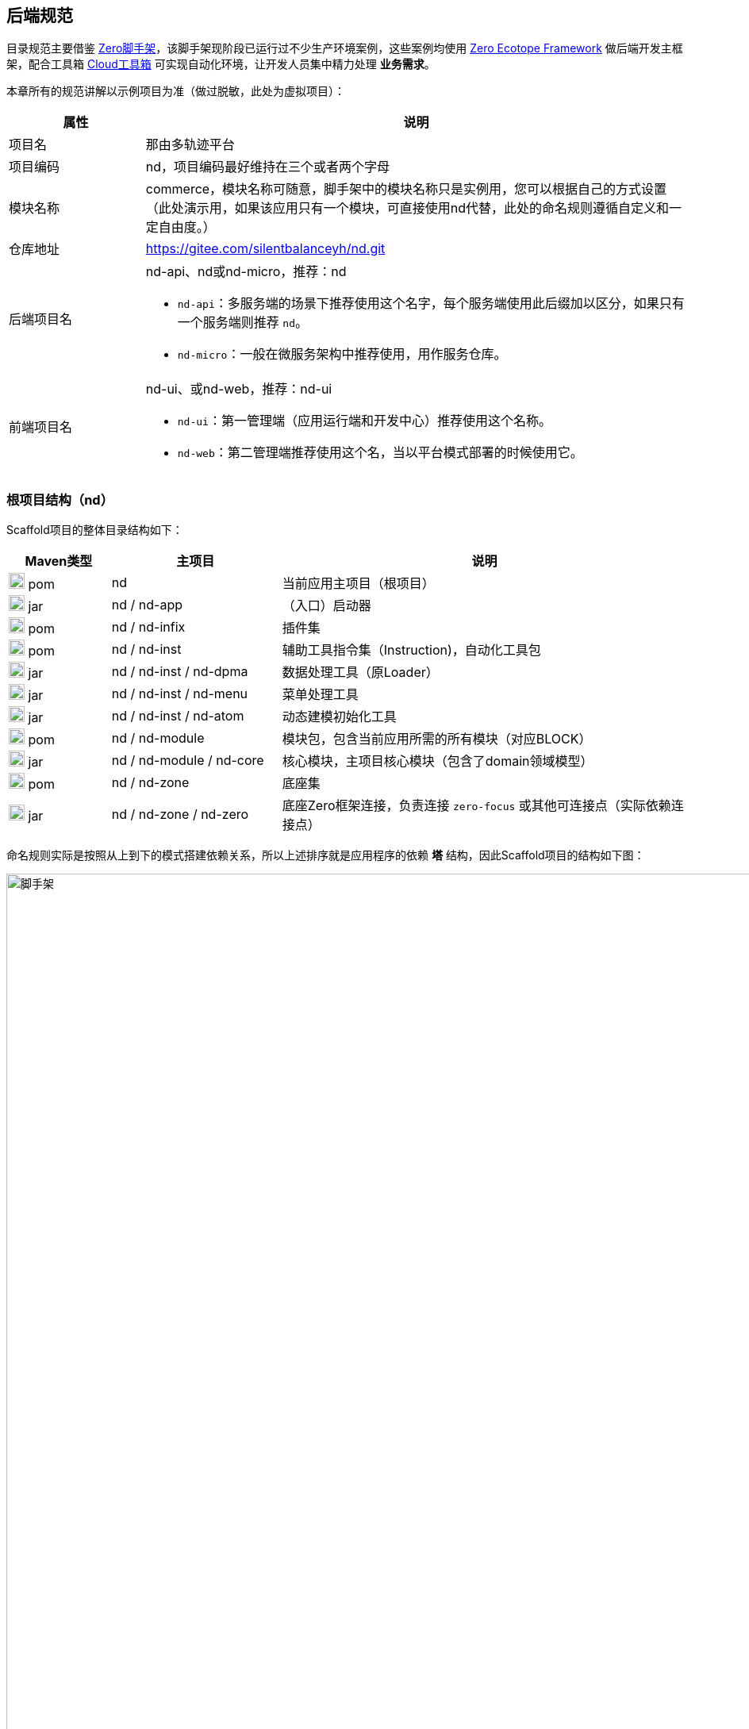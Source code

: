 ifndef::imagesdir[:imagesdir: ../images]
:data-uri:

== 后端规范

目录规范主要借鉴 link:https://gitee.com/silentbalanceyh/scaffold-zero[Zero脚手架,window="_blank"]，该脚手架现阶段已运行过不少生产环境案例，这些案例均使用 link:https://www.zerows.io[Zero Ecotope Framework,window="_blank"] 做后端开发主框架，配合工具箱 link:https://gitee.com/silentbalanceyh/vertx-zero-cloud[Cloud工具箱,window="_blank"] 可实现自动化环境，让开发人员集中精力处理 *业务需求*。

本章所有的规范讲解以示例项目为准（做过脱敏，此处为虚拟项目）：

[options="header",cols="20,80"]
|====
|属性|说明
|项目名|那由多轨迹平台
|项目编码|nd，项目编码最好维持在三个或者两个字母
|模块名称|commerce，模块名称可随意，脚手架中的模块名称只是实例用，您可以根据自己的方式设置（此处演示用，如果该应用只有一个模块，可直接使用nd代替，此处的命名规则遵循自定义和一定自由度。）
|仓库地址|https://gitee.com/silentbalanceyh/nd.git
|后端项目名 a|nd-api、nd或nd-micro，推荐：nd

- `nd-api`：多服务端的场景下推荐使用这个名字，每个服务端使用此后缀加以区分，如果只有一个服务端则推荐 `nd`。
- `nd-micro`：一般在微服务架构中推荐使用，用作服务仓库。
|前端项目名 a|nd-ui、或nd-web，推荐：nd-ui

- `nd-ui`：第一管理端（应用运行端和开发中心）推荐使用这个名称。
- `nd-web`：第二管理端推荐使用这个名，当以平台模式部署的时候使用它。
|====

=== 根项目结构（nd）

Scaffold项目的整体目录结构如下：

[options="header",cols="15,25,60"]
|====
|Maven类型|主项目|说明
|image:i-pom.svg[,20] pom|nd|当前应用主项目（根项目）
|image:i-jar.png[,20] jar|nd / nd-app|（入口）启动器
|image:i-jar.png[,20] pom|nd / nd-infix|插件集
|image:i-pom.svg[,20] pom|nd / nd-inst|辅助工具指令集（Instruction)，自动化工具包
|image:i-jar.png[,20] jar|nd / nd-inst / nd-dpma|数据处理工具（原Loader）
|image:i-jar.png[,20] jar|nd / nd-inst / nd-menu|菜单处理工具
|image:i-jar.png[,20] jar|nd / nd-inst / nd-atom|动态建模初始化工具
|image:i-pom.svg[,20] pom|nd / nd-module|模块包，包含当前应用所需的所有模块（对应BLOCK）
|image:i-jar.png[,20] jar|nd / nd-module / nd-core|核心模块，主项目核心模块（包含了domain领域模型）
|image:i-pom.svg[,20] pom|nd / nd-zone|底座集
|image:i-jar.png[,20] jar|nd / nd-zone / nd-zero|底座Zero框架连接，负责连接 `zero-focus` 或其他可连接点（实际依赖连接点）
|====

命名规则实际是按照从上到下的模式搭建依赖关系，所以上述排序就是应用程序的依赖 *塔* 结构，因此Scaffold项目的结构如下图：

image::spec-backend.png[脚手架,1280]

====
上图中的 `zero-vie / aeon-vie` 是旧版名字，新版中名字已经改过了，所以参考新版脚手架来搭建，除开 `zero-focus` 这种全框架结构之外，新版还支持 `zero-mini` 的最简框架，这个依赖中没有启用 Zero Extension 的功能，可作为 Zero 学习专用框架来做开发起点。
====

[CAUTION]
====
（*插件集没有位于图中，根据需要您可以放在任意位置运行*）。通常一个小的应用或微服务模块仅提供一个 *nd-commerce* 就够用了，但在某些复杂的管理系统中，模块本身由单机演化而来，配合集成、插件、遗留升级等各种操作，具体架构方向是往上下两头拉开，形成下层（基础层 *nd-down* ）和上层（业务层 *nd-up* ），这样的结构在目前案例中持续存在且证明是行之有效的。对整个系统的微架构而言，不推荐拆分太多层级模块，理论上 *nd-module* 中的所有模块都是平行的。上述结构只是脚手架中提供的基础结构，您也可以根据实际需要进行调整和修改，上述结构仅供参考。
====

Zero Ecotope Framework中的所有根项目都是从 *zero-import* 中导入的，参考下边的 *pom.xml*：

[source,xml]
----
    <parent>
        <artifactId>zero-import</artifactId>
        <groupId>io.zerows</groupId>
        <version>1.0-SNAPSHOT</version>
    </parent>
----

父项目的核心执行命令文件

[options="header",cols="20,80"]
|====
|文件|说明
|image:i-cmd.svg[,20] /build.bat|Windows平台编译命令
|image:i-bash.svg[,20] /build.sh|Linux/Unix平台编译命令
|image:i-bash.svg[,20] /build-inc.sh|「高级」带zero框架编译的命令，Windows可不考虑，只有zero框架修改时会用到
|====

[TIP]
====
父项目还需要做以下几个事：

1. 所有依赖库的版本管理（包含当前项目中的jar版本管理）。
2. 共享依赖项的引入，此处只引入所有模块都需要使用的三方依赖项，若只是单独项目所需则在项目内部引入。
3. License/作者/仓库版权等相关信息。
====

=== 资源目录规范

资源目录规范属于Zero Extension部分的内容，主要应用于 *启动器* 和 *模块* 两部分，后续讲解的启动器和模块部分都是基于资源目录追加的新规范而已。本章节以目录规范为主体，只枚举特殊文件的功能，核心启动器文件规范放到启动器章节补充，同时参考下边的基本阅读规则：

- <name> 表示动态建模模块名（非模型名称），如CMDB应用中：*<name> = cmdb* ，所以建模目录位于： */atom/cmdb/*  下。
- 带 @ 标识的被认为是 Loader（包括新版中的 *inst-load.jar* ）可识别的数据目录（默认只导入 *init/oob* ），只有该目录下的内容会被加载，其他目录的所有Excel、Json都不视为数据文件，直接被忽略。

[options="header",cols="2,4,4"]
|====
|类型|路径|功能
|image:i-folder.png[,20] / image:i-json.svg[,20] 目录|action/|「zero-rbac」权限管理中 *操作管理* 配置目录。
|image:i-folder.png[,20] / image:i-json.svg[,20] 目录|authority/|「zero-rbac」权限管理中 *授权管理* 配置目录。
|image:i-folder.png[,20] / image:i-json.svg[,20] 目录|atom/<name>/reference/|「zero-atom」动态建模管理模型通道引用配置目录。
|image:i-folder.png[,20] / image:i-json.svg[,20] 目录|atom/<name>/rule/|「zero-atom」动态建模标识规则配置目录。
|image:i-folder.png[,20] / image:i-msexcel.png[,20] 目录|atom/<name>/meta/|「zero-atom」动态建模数据源Excel文件配置目录。
|image:i-folder.png[,20] / image:i-json.svg[,20] 目录|cab/cn/|「zero-ambient」此处cn是平台运行语言（后端 `LANGUAGE` 字段，前端 `Z_LANGUAGE` 环境变量），cab目录和 link:https://www.vertxui.cn[Zero UI] 中的资源目录cab实现无缝映射（前后端统一路径）——通常该处加载路径配置在 X_MODULE 表结构中，开发中心搭建之后，此处的结构会出现组合以连接开发配置中心提取当前模块的基本配置信息。
|image:i-folder.png[,20] / image:i-json.svg[,20] 目录|cab/directory/|「zero-ambient / zero-is」文档管理模块专用目录，结构树数据源配置。
|image:i-folder.png[,20] / image:i-yaml.svg[,20] 目录|codex/|「标准框架」后端验证器（Bean Validation）专用配置目录，增强型数据模型验证专用。
|image:i-folder.png[,20] / image:i-bash.svg[,20] 目录|environment/|Zero Shell Framework默认存储交互式命令行（轻 DevOps 功能入口，生产部署时常用）。
|image:i-folder.png[,20] / image:i-json.svg[,20] 目录|dict/<type>/|字典类型元数据部分的 metadata 配置，type对应字典中的 `TYPE` 字段的值。
|image:i-folder.png[,20] / image:i-key.png[,20] 文件|keys/|「zero-rbac」证书专用目录。
|image:i-key.png[,20] 文件|keys/keystore.jceks|「zero-rbac」安全模块专用的证书文件。
|image:i-key.png[,20] 文件|keys/ipc/rpc-server-keystore.jks|「zero-rbac」RPC安全模块专用的证书文件。
|image:i-folder.png[,20] / image:i-json.svg[,20] 目录|hybrid/|「模型」静态模型。
|image:i-folder.png[,20] / image:i-json.svg[,20] 目录|hybrid/workflow/|「模型」工作流模型。
|image:i-json.svg[,20] 文件 |init/map/menu.yml|路由规划专用配置文件，可直接配置和调整菜单结构。
|image:i-folder.png[,20] / image:i-msexcel.png[,20] 目录|init/integration/|「zero-jet」（调试）集成通道模拟器，模拟集成端可执行单元测试。
|image:i-folder.png[,20] / image:i-msexcel.png[,20] 目录|init/job/|「zero-jet」（调试）任务配置器，通常用于任务专用配置。
|image:i-folder.png[,20] / image:i-msexcel.png[,20] 目录|init/oob/cab/|*@* / S_ACTION资源/操作配置数据目录。
|image:i-folder.png[,20] / image:i-msexcel.png[,20] 目录|init/oob/data/|*@* / OOB业务数据目录。
|image:i-folder.png[,20] / image:i-node.svg[,20] 目录|init/oob/menu/|*@* / **新**：菜单规划路由数据目录。
|image:i-folder.png[,20] / image:i-node.svg[,20] 目录|init/oob/modulat/|*@* / **新**：模块化数据目录（和菜单规划配合）。
|image:i-folder.png[,20] / image:i-json.svg[,20] 目录|init/oob/module/crud/|*@* / 模块化内部CRUD模板化配置文件，调用 *zero-crud*。
|image:i-folder.png[,20] / image:i-json.svg[,20] 目录|init/oob/module/ui/|*@* / 单个模块界面列定义（静态模式）存储路径，动态模式调用 *zero-ui*。
|image:i-folder.png[,20] / image:i-msexcel.png[,20] 目录|init/oob/role/|*@* / 分角色权限配置数据（可使用 *aj perm* 生成各个角色权限数据。
|image:i-folder.png[,20] / image:i-msexcel.png[,20] 目录|init/oob/role/LANG.YU/|*@* / 自定义角色权限数据目录。
|image:i-bash.svg[,20] 文件|init/oob/role/run-perm.sh|*@* / 角色权限执行脚本。
|image:i-msexcel.png[,20] 文件|init/oob/environment.ambient.xlsx|*@* 全局配置文件，对应 X_APP。
|image:i-msexcel.png[,20] 文件|init/oob/environment.menus.xlsx|*@Deprecated* 全局扩展菜单文件。
|image:i-folder.png[,20] / image:i-json.svg[,20] 目录|init/permission/ui.menu/|菜单权限配置文件（执行代码由系统生成）。
|image:i-json.svg[,20] 文件|init/permission/ui.menu/ZERO_MENU_DISPLAY.json|人工可读菜单数据源，生成不同角色菜单专用。
|image:i-json.svg[,20] 文件|init/permission/ui.menu/ZERO_MENU_SYSTEM.json|系统加载菜单数据源，生成不同角色菜单专用。
|image:i-yaml.svg[,20] 文件|init/database.yml|（表生成主入口）Liquibase专用生成数据表配置文件。
|image:i-json.svg[,20] 文件|init/environment.json|租户环境全局配置文件（AppId, Sigma, AppKey）。
|image:i-liquibase.svg[,20] 文件|init/liquibase.properties|Liquibase数据库配置文件。
|image:i-folder.png[,20] / image:i-java.png[,20] 目录|META-INF/services/|ServiceLoader专用配置文件夹，Java规范。
|image:i-folder.png[,20] / image:i-java.png[,20] 目录|META-INF/services/aeon/|云原生专用Aeon框架所需的SPI扩展规范，引入Aeon系统之后优先考虑的SPI，可实现SPI级的通道切换功能。
|image:i-folder.png[,20] / image:i-java.svg[,20] 目录|modulat/|模块化专用配置目录。
|image:i-folder.png[,20] / image:i-plugin.svg[,20] 目录|plugin/|插件专用目录。
|image:i-folder.png[,20] / image:i-pojo.png[,20] 目录|pojo/|模型专用映射配置文件。
|image:i-folder.png[,20] / image:i-runtime.svg[,20] 目录|runtime/|运行时专用目录。
|image:i-folder.png[,20] / image:i-workflow.png[,20] 目录|workflow/|工作流定义专用目录。
|image:i-workflow-design.png[,20] 文件|workflow/<name>/workflow.pbmn|BPMN工作流定义文件。
|image:i-json.svg[,20] 文件|workflow/<name>/*.json|工作流节点表单定义文件。
|image:i-form.svg[,20] 文件|workflow/<name>/*.form|工作流节点表单文件，BPMN表单元数据定义文件。
|image:i-json.svg[,20] 文件|workflow/<name>/workflow.history.json|工作流历史记录专用定义文件。
|====

=== 模块结构（nd-commerce）[[__SPEC_BACK_MODULAT]]

[TIP]
====
若您安装了 link:https://www.vertxai.cn/[vertx-ai] 自动化工具，可直接使用下边命令执行模块数据标准化生成所需的 initialize.json 文件（实践证明这个文件手写特别费时），您可以在任意时间段修改Excel配置数据内容包括文件删减，最终该命令会根据数据包中的内容执行配置文件标准化。模块名称：*commerce*，该名称会影响配置文件路径，整个环境中不允许重名模块出现。

[source,bash]
----
# init-modulat.sh 脚本的内容
aj mod -p src/main/resources/plugin/hotel/oob
----
====

模块的基本结构如下（带 image:task-risk.png[,16] 为开发命令时有修改内容的部分）：

[options="header",cols="2,4,4"]
|====
|类型|路径|说明
|image:i-folder.png[,20] 目录|script/|数据库初始化专用目录（遗留，就不参考最新标准执行）。
|image:i-xml.png[,20] 文件|script/code/config/zero-jooq.xml|image:task-risk.png[,16] Jooq数据库生成代码的基础配置文件。
|image:i-bash.svg[,20] 文件|script/code/zero.jooq.sh|Jooq数据库生成代码执行脚本，参考Zero教程下载依赖 jar 文件到该目录。
|image:i-bash.svg[,20] 文件|script/database/database-reinit.sh|执行数据库建库脚本，被根目录 init-db.sh 调用。
|image:i-sql.png[,20]文件|script/database/database-reinit.sql|执行数据库建库SQL脚本，被 database-reinit.sh 调用。
|image:i-folder.png[,20] / image:i-java.svg[,20] 目录|src/main/java/|（Maven）Java代码文件。
|image:i-folder.png[,20] / image:i-config.png[,20] 目录|src/main/resources/|（Maven）Java类路径、资源文件。
|image:i-bash.svg[,20] 文件|init.db.sh|初始化数据库专用入口脚本。
|image:i-bash.svg[,20] 文件|init-module.sh|模块化数据文件部署专用配置脚本。
|====

[IMPORTANT]
====
1. */script/code/* 目录中存放的JAR可从此处下载

+
--
- 地址：link:https://pan.baidu.com/s/1Ism2yoxfL7EnMyqsaPqRvg[Zero Framework] 
- 提取码: m99k，根据您的不同版本自己选择（推荐最新版，JDK 17+）
--

2. */script/database/* 目录中的脚本一般不用处理，最终会生成数据库：DB_ETERNAL，然后可执行代码生成并对接到数据库配置中，之后这个库就可直接移除。
3. */init-module.sh* 只有在更改模块配置的时候用。
====

==== 代码结构

模块代码基础包结构如：

[TIP]
====
- （上层）此处 cn.vertxup.xx 是Zero扫描入口（RESTful），一般不改动，Zero中会做全类扫描，不依赖像Spring一样的注解扫描配置（ `@ComponentScan` ）。
- （下层）此处 com.<domain> 是Java规范中常用的按公司开发的模块包（核心业务逻辑）。
====

[options="header",cols="3,7"]
|====
|包名|说明
|cn.vertxup.nd|接口层根包
|cn.vertxup.nd.cv|常量池：@Address地址常量包，Pojo映射规范基础映射包。
|cn.vertxup.nd.ke.booter|模块化配置器入口。
|cn.vertxup.nd.micro|RESTful入口，@Endpoint/@Queue专用定义包，类似Spring中的@Controller。
|cn.<domain>|模块核心组件包（业务逻辑）
|cn.<domain>.atom|模型库：自定义建模（EMF或静态）包。
|cn.<domain>.domain|实体库：*Jooq自动生成*，表模型。
|cn.<domain>.error|容错定义：基于Zero容错框架的自定义异常信息。
|cn.<domain>.refine|工具库：一般开放一个 *双字母* 类，做统一出口（类似Ux/Ut/Fn）。
|cn.<domain>.service|业务层：类似Spring中的@Service。
|cn.<domain>.uca|自定义组件：基于组件开发的核心组件包。
|io.horizon.spi|新版引入 zero-ams 后 ServiceLoader 的专用扩展，旧版为 `cn.<domain>.optic`，已弃用。
|====

==== 资源结构

模块资源基础目录结构如（前文提到过的此处直接写略）：

[options="header",cols="2,4,4"]
|====
|类型|路径|功能
|image:i-folder.png[,20] / image:i-json.svg[,20] 目录|action/|（略）
|image:i-folder.png[,20] / image:i-json.svg[,20] 目录|authority/|（略）
|image:i-folder.png[,20] / image:i-json.svg[,20] 目录|cab/cn/|（略）
|image:i-folder.png[,20] / image:i-json.svg[,20] 目录|cab/directory/|（略）
|image:i-folder.png[,20] / image:i-java.png[,20] 目录|META-INF/services/|（略）
|image:i-folder.png[,20] / image:i-java.svg[,20] 目录|modulat/|（略）
|image:i-folder.png[,20] / image:i-plugin.svg[,20] 目录|plugin/|（略）
|image:i-folder.png[,20] / image:i-java.svg[,20] 目录|plugin/commerce/oob/|模块核心配置数据目录，此处模块名称为：commerce，所以目录名也为 commerce。
|image:i-folder.png[,20] / image:i-msexcel.png[,20] 目录|plugin/commerce/oob/cab/|*@* / （略）只包含管理员角色权限数据。
|image:i-folder.png[,20] / image:i-msexcel.png[,20] 目录|plugin/commerce/oob/data/|*@* / （略）
|image:i-folder.png[,20] / image:i-node.svg[,20] 目录|plugin/commerce/oob/menu/|*@* / （略）
|image:i-folder.png[,20] / image:i-node.svg[,20] 目录|plugin/commerce/oob/modulat/|*@* / （略）
|image:i-folder.png[,20] / image:i-json.svg[,20] 目录|plugin/commerce/oob/module/crud/|*@* / （略）
|image:i-folder.png[,20] / image:i-json.svg[,20] 目录|plugin/commerce/oob/module/ui/|*@* / （略）
|image:i-folder.png[,20] / image:i-msexcel.png[,20] 目录|plugin/commerce/oob/role/|*@* / （略）只包含管理员角色权限数据。
|image:i-node.svg[,20] 文件|plugin/commerce/oob/initialize.json|初始化配置，使用 *aj mod* 可自动生成。
|image:i-yaml.svg[,20] 文件|plugin/commerce/oob/initialize.yml|Jooq Dao配置，连接模块中需要导入数据的模型配置。
|image:i-json.svg[,20] 文件|plugin/commerce/oob/module.json|开启 /module/ 中功能的配置（CRUD模块化、UI列定义）。
|image:i-folder.png[,20] / image:i-sql.png[,20] 目录|plugin/commerce/sql/|「更新」该模块包含的表SQL定义（liquibase会加载所有SQL文件）。
|image:i-liquibase.svg[,20] 文件|plugin/commerce/db.properties|「更新：开发过程专用」Liquibase数据库配置文件。
|image:i-yaml.svg[,20] 文件|plugin/commerce/db.yml|「更新」（模块表生成入口）Liquibase专用生成数据表配置文件。
|image:i-folder.png[,20] / image:i-pojo.png[,20] 目录|pojo/|（略）
|image:i-folder.png[,20] / image:i-workflow.png[,20] 目录|workflow/|（略）
|====

模块内资源结构基本和原始资源结构保持一致，除开 *plugin* 内部有近似的部分，最终会导致所有模块运行在同一个环境中时，所有模块可以协同，不会出现系统匿名读取交叉配置的情况发生，这也是Zero Extension的核心设计思路。模块和模块之间由于目录不同所以相当于在主目录上挂载不同模块信息而已，如：

[source, bash]
----
# 运行时插件配置
/plugin/commerce/           # commerce模块配置
/plugin/ambient/            # ambient模块配置

# 系统初始化配置
# commerce模块
/commerce/sql/              # commerce定义文件
/commerce/db.properties     # commerce独立配置文件
/commerce/db.yml            # commerce连接文件（真正生产环境使用的是此文件）
# ambient模块
/ambient/sql/
/ambient/db.properties
/ambient/db.yml
----

您也可以在此基础上扩展自定义的模块配置，如Zero Extension中每个模块根目录中都包含了 *configuration.json* 文件为扩展规范，但由于出现了 zero-battery 中的 *BAG/BLOCK* 架构，后期是否需要此配置文件还有待商榷。

==== 脱敏处理

[WARNING]
====
为了保证开发人员在使用脚手架防止误提交 **账号、密码** 等敏感信息，新版已经将所有脚本的执行（包括 `Maven` 的执行）全部都做过脱敏处理，且已经将所有配置文件中牵涉到敏感信息的部分全部转移到了个人私有的环境变量中处理。不仅如此，最新版本中的 `sql` 文件的位置有一定变化，原始的 `sql` 存在于 `plugin` 根目录，而新版的 `sql` 应该位于模块之下处理成完全的模块化（一个模块中所有内容都存在于模块内部单独的目录中）。
====

本地依赖的环境变量如下（此环境变量应该位于个人开发机的操作系统环境变量中）：

[options="header",cols="2,7"]
|====
|环境变量|含义
|`Z_DBR_PWD`|（ `HED` 模块加密）此处环境变量存储的是加密过的密码，此密码主要用于 `Liquibase` 执行 Maven 的表初始化。
|`Z_DBR_USERNAME`|执行 `Liquibase` 代码生成专用的数据库账号，可以是 `root` 也可以是 `zero`。
|`Z_DBR_PASS`|执行 `Liquibase` 代码生成专用的数据库密码，此处直接使用明文，不执行任何加密处理。
|`Z_AI_SYNC`|Zero UI前端执行命令 `ai sync -m true` 对前端和本地的 `scaffold-ui` 框架代码同步的专用路径设置，执行这个命令时您必须将环境变量设置到 scaffold-ui 在你机器上的本地路径中。
|====

如此处理之后，整个模块的初始化不依赖任何提交代码中的账号和密码，若本地未配置对应的环境变量，您的 **初始化表** 和 **代码生成** 有可能会报错。

==== 自动化脚本

本章讲解脚手架模块中常见的两个脚本（ `Linux` 常用 ），这两个脚本负责模块本身的初始化流程：

[options="header",cols="3,7"]
|====
|脚本|职责
|`mod-db.sh`|表初始化脚本。
|`script/code/zero-jooq.sh`|代码生成脚本。
|`mod-oob.sh`|路由规划、模块化初始化脚本。
|====

===== `mod-db.sh`

此脚本内容如下：

[source,bash]
----
#!/usr/bin/env bash
mysql -u zero -P 3306 -h ox.engine.cn < script/database/database-reinit.sql
mvn install -DskipTests=true -Dmaven.javadoc.skip=true
mvn liquibase:update
echo "数据库初始化完成！"
----

脚本注意的点如下：

1. 使用的账号 `zero` 在白皮书规范中已配置了 **免密码** 模式，所以此处执行脚本时并未添加密码参数，确认您 `mysql` 免密码可使用（参考网上教程）。
2. 此处脚本中的 `hostname / port` 使用的是 `ox.engine.cn / 3306`。
3. 执行库删除创建的脚本是走的 `script/database/database-reinit.sql`。

===== `zero-jooq.sh`

此脚本内容如下：

[source,bath]
----
#!/usr/bin/env bash
if [ -r "~/.zshrc" ]; then
  source ~/.zshrc
fi
java -Djooq.codegen.jdbc.username=$Z_DBR_USERNAME -Djooq.codegen.jdbc.password=$Z_DBR_PASS \
  -classpath ... \
  org.jooq.codegen.GenerationTool ./config/zero-jooq.xml
----

脚本注意的点如下：

1. 此处消费了环境变量 `Z_DBR_USERNAME` 和 `Z_DBR_PASS` 来访问数据库并生成对应代码。
2. 配置文件位置为 `script/config/zero-jooq.xml`，每个模块的配置文件有所区别，此处需要您自己编辑。
3. 注意 `-classpath` 中的分隔符，`Unix` 系的操作系统分割符是冒号 `:`，`Windows` 操作系统分隔符是分号 `;`（Java的基础知识）。

===== `mod-oob.sh`

此脚本主要用于 **菜单、路由** 初始化，它依赖两个环境变量：

[options="header",cols="3,7"]
|====
|变量名|含义
|`MOD_FROM`|数据文件源地址。
|`MOD_TO`|数据文件在 **模块** 中配置的目标地址。
|====

此脚本内容如：

[source,bath]
----
#!/usr/bin/env bash
source mod-env.sh   # 环境变量独立文件生效

echo "=============== Start"
echo "ox-norm模块化执行"
# shellcheck disable=SC2115
mkdir -p $MOD_TO/oob/modulat/
mkdir -p $MOD_TO/oob/menu/
rm -rf $MOD_TO/oob/modulat/*
rm -rf $MOD_TO/oob/menu/*
cp -rf $MOD_FROM/menu/* $MOD_TO/oob/menu/
cp -rf $MOD_FROM/modulat/* $MOD_TO/oob/modulat/
echo "ox-norm模块/菜单配置 拷贝完成"
aj mod -p $MOD_TO/oob
echo "ox-norm执行完成"
echo "============== Finished!"
----

====
此脚本执行完后，您模块内的 `initialize.json` 会被重写，并关联到模块化配置目录，使用 `aj mod` 的好处是勿需手工处理配置文件，系统会自动计算您所需要的 **路由、模块** 配置文件。

`initialize.json` 配置文件是 Zero **模块化** 的基础，它负责配置文件的连接，简单说是追加的一层：**人工控制**，您可能在配置目录中设置了当前模块所需的所有配置信息，但若要容器识别必须经过此文件做链接。那么为什么不直接使用自动化的方式呢？主要原因如下：

- 配置过程中部分配置是具有版本和不成型信息的，这些信息在正式发布之前可能会帮助开发人员调试、诊断。
- Zero Ai中已经提供了自动化脚本，可对配置目录执行自动连接处理，所以正式发布之前可以执行脚本做部署。
- OSGI容器打开之后，配置目录会走另外的通道进行加载，结合开发中心的各种功能实现配置的动态模型。
- 如果您作为测试人员要执行模块测试，可以有选择性地在 `src/test/resources` 目录中对这个文件进行覆盖，而让测试配置和代码对接，不影响正式配置的变更。

所以开发人员必须彻底理解 `initialize.json` 在模块化开发过程中存在的意义并知道脚本做了什么，如何手工更改这个配置文件让新配置生效。
====

=== 自动化部署（开发）

==== 基本流程

新版启动器支持 ansible 方式一键部署，整个流程如下：

1. 全项目编译，运行根项目中的 *build.sh/build.bat* 脚本。
2. 基础设施准备：此准备过程参考环境搭建章节，主要是为项目初始化 *数据库、云环境、第三方集成等*，推荐使用 Terraform 模式。
3. 配置数据准备：这是新版最大改动，直接运行启动器下的 *run-ansible.sh/run-ansible.bat* 脚本执行一键配置。
4. Inst开发专用：根目录中 *run-dev.sh* 脚本主要用于帮助开发人员调试自动化部署工具，开发 *指令集* 专用。

==== 目录结构

先看启动器项目的目录结构：

[options="header",cols="2,4,4"]
|====
|类型|路径|功能
|image:i-folder.png[,20] 目录|app@develop/|开发调试专用目录。
|image:i-folder.png[,20] 目录|app@develop/database/|开发调试过程中的数据库备份、还原脚本目录。
|image:i-folder.png[,20] 目录|app@history/|历史配置、测试配置、验证配置目录，无实际使用价值，可理解成回收站。
|image:i-folder.png[,20] 目录|app@jar/|从指令集中单独编译出来的可执行小工具，小工具通常在开发或生产中使用。
|image:i-folder.png[,20] 目录|app@runtime/|自动化运行时：包括自动化配置（开发环境）、自动化部署（生产环境）。
|image:i-folder.png[,20] 目录|app@runtime/@atom/|动态建模专用工作目录。
|image:i-folder.png[,20] / image:i-msexcel.png[,20] 目录|app@runtime/@atom/meta|模型专用定义文件，文件名： <identifier>.xlsx 格式。
|image:i-folder.png[,20] / image:i-json.svg[,20] 目录|app@runtime/@atom/model|（系统自动生成）对应 M_MODEL 表的模型元数据。
|image:i-folder.png[,20] / image:i-json.svg[,20] 目录|app@runtime/@atom/schema|（系统自动生成）对应 M_ENTITY 表的实体元数据（ *表模型* )。
|image:i-folder.png[,20] 目录|app@runtime/@source/|自动化运行组件共享数据目录。
|image:i-folder.png[,20] / image:i-key.png[,20] 目录|keys/|证书目录。
|image:i-folder.png[,20] / image:i-key.png[,20] 目录|keys/ipc/|微服务通信证书目录。
|image:i-folder.png[,20] / image:i-java.svg[,20] 目录|src/main/java/|（Maven）Java代码文件。
|image:i-folder.png[,20] / image:i-config.png[,20] 目录|src/main/resources/|（Maven）Java类路径、资源文件。
|image:i-folder.png[,20] / image:i-junit.png[,20] 目录|src/test/java/|（Maven）Java测试代码文件。
|image:i-folder.png[,20] / image:i-config-t.png[,20] 目录|src/test/resources/|（Maven）Java测试类路径、资源文件。
|image:i-env.svg[,20] 文件|env.development.tpl|「模板」开发专用模板文件。
|image:i-git.svg[,20] 文件|.gitignore|Git Ignore配置文件。
|image:i-pom.svg[,20] 文件|pom.xml|Maven配置文件。
|image:i-bash.svg[,20] 文件|run.ansible.sh|（一键配置入口）Ansible执行脚本。
|image:i-config.svg[,20] 文件|run.env.sh.tpl|「模板」一键部署专用模板文件。
|====

[IMPORTANT]
====
新版启动器中引入了 *脱敏* 机制，需要执行下边脚本将两个模板文件拷贝成正式文件（移除 .tpl 后缀）。

[source,bash]
----
cp .env.development.tpl .env.development        # 运行时使用
cp run-env.sh.tpl run-env.sh                    # 一键配置使用
----

*run-env.sh、.env.development* 两个文件中包含了数据库账号密码等敏感信息、个人开发配置信息，二者已记录到 .gitignore 中不提交，所以每个人在使用时直接从模板文件拷贝并填上自己环境中的信息即可（一般初始化工程目录时提供，之后就不再变更，即使个人变更也不会影响其他人），这两个环境文件在生产环境中可直接忽略，主要用于 **个人开发** 和 **团队协作开发**。
====

==== Build脚本流程图

image:zenv-build.png[0,1024]

[TIP]
====
Build脚本编译项目时不依赖环境变量，直接编译好 `*.jar` 文件之后拷贝到对应目录即可，`run-ansible.sh` 脚本后续会使用目录 `/app@jar` 之下的执行文件。
====

==== 自动化流程图[[__SPEC_BACK_FLOW_DEPLOY]]

在执行 `run-ansible.sh` 脚本之前，数据库已设置了账号 `zero` 的信息，所以 `run-ansible.sh` 脚本会使用 `zero` 账号为当前应用设定账号信息。

image:zenv-init.png[0,1024]

特殊说明：

1. 动态建模功能会从开发目录 `src/main/resources` 中拷贝模型定义文件到指定目录中。
2. 使用 `DB_ATOM` 环境变量可启用动态建模流程，`DB_ATOM` 的值就是动态建模仓库的值，如例子中 `DB_ATOM=cmdb`。
3. 使用 `DB_TYPE` 可指定支持的数据库类型，现阶段支持 `MySQL / TiDB`，MySQL负责单机运行、集群运行；TiDB负责云原生运行。
4. 新版动态建模会引入 MBSE 理论，之后所有的对接**建模**的部分都是以此规范作为核心基础。


=== 启动器（nd-app）

==== 代码结构

启动器中的基本结构是一致的，文件名都可以维持一致。

[options="header",cols="3,2,5"]
|====
|类全名|数据目录|说明
|image:i-bug.png[,20] cn.vertxup.routine.AtomInit|x|建模初始化：JSON -> Database 全流程，包括建模过程中的插件
|image:i-bug.png[,20] cn.vertxup.routine.AtomLoad|x|zero-atom 中的表模型数据的导入流程
|image:i-bug.png[,20] cn.vertxup.routine.AtomPre|x|建模准备：将 Excel 文件中的模型数据直接转换成 JSON 配置，属于初始化的前置步骤
|image:i-bug.png[,20] cn.vertxup.routine.AtomUi|identifier绑定数据|模型界面配置导入，可针对单个模型进行 `UI_X` 表的数据导入
|image:i-bug.png[,20] cn.vertxup.routine.LoadActivity|activity-rule*.xlsx匹配文件|工作流专用的日志记录规则文件加载
|image:i-bug.png[,20] cn.vertxup.routine.LoadCab|init/oob/cab/ |（略）
|image:i-bug.png[,20] cn.vertxup.routine.LoadData|init/oob/data/ |（略）
|image:i-bug.png[,20] cn.vertxup.routine.LoadEnvironment|init/oob/environment/ |（略）
|image:i-bug.png[,20] cn.vertxup.routine.MenuBy|x|单角色权限单独导入
|image:i-bug.png[,20] cn.vertxup.routine.MenuOut|x|菜单数据输出（按角色分配输出，操作前文提到的角色数据）
|image:i-bug.png[,20] cn.vertxup.routine.MenuView|x|（开发专用）控制台查看菜单基础数据
|image:i-runtime.svg[,20] cn.vertxup.ZoAgent||（开发专用）容器启动器
|image:i-bug.png[,20] cn.vertxup.ZoDebugger||（开发专用）通用调试器
|image:i-run.png[,20] cn.vertxup.ZoEntry||生产环境主入口
|image:i-config.svg[,20] cn.vertxup.ZoLoader||（开发专用）数据导入器，如果 Ansible 过程出问题，可直接使用此调试器
|====

==== 资源结构

启动器资源结构基本遵循前文提到的资源结构部分，但略微有些不同，此处主要针对资源目录中的特殊结构做一定说明（*文件集*）

[options="header",cols="2,4,4"]
|====
|类型|路径|功能
|image:i-folder.png[,20] 目录|aeon|Zero Aeon云平台专用配置目录。
|image:i-yaml.svg[,20] 文件|aeon/zapp.yml|Zero Aeon云平台连接模块主接口。
|image:i-folder.png[,20] / image:i-json.svg[,20] 目录|init/|（略）
|image:i-folder.png[,20] / image:i-plugin.svg[,20] 目录|plugin/|（略）
|image:i-folder.png[,20] / image:i-pojo.png[,20] 目录|pojo/|（略）
|image:i-folder.png[,20] / image:i-runtime.svg[,20] 目录|runtime/|（略）
|image:i-logback.png[,20] 文件|logback.xml|运行日志配置（Logback）
|image:i-config.svg[,20] 文件|vertx.yml|「内联」Zero容器主配置
|image:i-bug.png[,20] 文件|vertx-error.yml|「内联」Zero容错配置（系统级）
|image:i-bug.png[,20] 文件|vertx-readable.yml|「内联」Zero容错配置（用户级）
|image:i-plugin.svg[,20] 文件|vertx-inject.yml|「内联」Zero核心插件配置
|image:i-server.svg[,20] 文件|vertx-server.yml|「内联」Zero服务器配置（容器级）
|image:i-config.png[,20] 文件|vertx-deployment.yml|扩展配置：Agent、Worker路由配置、开发调试配置、跨域配置
|image:i-config.png[,20] 文件|vertx-detect.yml|扩展配置：Jooq、Camunda、缓存、Trash删除备份、Redis、ES、Neo4j、组件监控
|image:i-config.png[,20] 文件|vertx-dock.yml|扩展配置：模块化部分/模块导入、初始化、加载、扩展组件
|image:i-config.png[,20] image:i-key.png[,20] 文件|vertx-secure.yml|扩展配置：安全模块扩展
|image:i-config.png[,20] image:i-msexcel.png[,20] 文件|vertx-excel.yml|扩展配置：Excel导入导出扩展
|image:i-config.png[,20] image:i-bash.svg[,20] 文件|vertx-shell.yml|扩展配置：Zero Shell框架，交互式命令行
|====

扩展配置在 *vertx.yml* 的注释部分也包含相关说明：

[source,bash]
----
  # 标准配置（不引入的）
  # - vertx-inject.yml      插件
  # - vertx-error.yml       系统错误定义
  # - vertx-readable.yml    人工错误定义
  # - vertx-server.yml      服务器（容器级）
  # 扩展配置（完整）
  # - vertx-excel.yml       Excel导入
  #     excel
  # - vertx-secure.yml      RBAC安全专用
  #     secure
  #     session
  # - vertx-shell.yml       DevOps命令行工具
  #     shell
  # 应用配置（每个应用不同）
  # - vertx-deployment.yml  开发部署（Agent、Worker、跨域、开发）
  #     cors                  跨域配置
  #     router                Agent路由
  #     deployment            Worker配置
  #     development           开发专用配置
  # - vertx-detect.yml      集成（数据库、Redis、工作流、缓存、监控）
  #     jooq                  Jooq数据库访问
  #     workflow              Camunda工作流引擎
  #     cache                 缓存
  #     trash                 删除备份专用
  #     redis                 分布式缓存（配合缓存机制）
  #     elasticsearch         ES搜索服务
  #     neo4j                 Neo4J图数据库
  #     monitor               组件监控
  # - vertx-dock.yml        模块化（启动连接、初始化连接、模块加载、扩展组件）
  #     init                  模块初始化
  #     module                模块化加载
  #     extension             扩展组件
----

[TIP]
====
新版追加了启动器专用模块，所以原始 vertx-dock.yml 配置中的 `boot` 部分现阶段已转移到 `vertx.yml` 配置中完成，启动器可实现不同容器的启动：

- Zero：Vertx Core核心容器启动
- Aeon：云原生容器启动
- Spring容器专用启动器（适配不同Server）
- OSGI Framework容器启动

您可以根据自身需求配合 `zero-ams` 启动对应容器实现不同的启动流程，原Zero启动器已转换成插件配置模式，配置代码如：

[source,yaml]
----
boot:
  component:
    on: io.vertx.boot.lighter.ZeroOn
    pre: io.vertx.boot.lighter.ZeroPre
  config:
    on: io.vertx.boot.lighter.ZeroOnConfiguration
  extension:
----

====

==== 容器启动[[__SEPC_BACKEND_BOOT]]

容器启动主要注意下边界面的参数配置界面：

image::workflow-boot.jpeg[,1024]

[CAUTION]
====
1. 默认IDEA工作目录会是您的根项目（如图：hotel），此处应该修改成当前App的运行目录（*启动器根目录*）。
2. 在开发环境中（监测到 .env.development），由于设置了环境变量，JDK9.0+的版本中，需在JVM Options中追加：
+
--
[source,bash]
----
--add-opens java.base/java.lang=ALL-UNNAMED --add-opens java.base/java.util=ALL-UNNAMED
----
--
====

最终启动成功之后您会在终端看到如下信息：

[source,bash]
----
( Http Server ) ZeroHttpAgent Http Server has been started successfully. Endpoint: http://198.18.15.157:7085/.
----

==== 环境变量

系统默认的环境变量文件此处提供代码注释

_.env.development_ / _.env.development.tpl_

[source,properties]
----
# --------------------- 环境变量专用区域 -----------------------
# 「Aeon」
# 云端资源环境变量
# -- 国外GitHub：  https://github.com/silentbalanceyh/vertx-zero-cloud.git
# -- 国内Gitee：   https://gitee.com/silentbalanceyh/vertx-zero-cloud.git
#
# AEON_CLOUD：基础资源专用环境变量（vertx-zero-cloud）
# -- 工作目录（一般是直接下载后的zero cloud工作目录）
# AEON_APP：应用资源专用目录（出厂设置，云设置）
#
# 这两个目录在容器内都需要支持共享模式，通过K8S的部署实现ConfigMap级别的分布式存储
# 共享，以确保环境中每一类应用的目录是固定的，这种模式下，路径协议变得很重要，此处
# 的路径必须支持路径协议，路径协议是高层处理，根据当前容器使用的SC决定。
# 默认路径规定：
#
AEON_CLOUD=/Users/lang/zero-cloud/vertx-zero-cloud/
AEON_APP=/Users/lang/zero-cloud/cloud-hotel/

# 「Zero」
# 应用级/应用级
# Z_APP：应用程序的code，作为系统路径，或表中的name字段对应
# Z_APP有了过后可以直接通过此一个数值决定其最终运行的环境值
# Z_APP对应的属性
# -- 语言                 多语言
# -- Sigma标识            多应用
# -- TenantID标识         多租户
# -- 前端路由               前端入口
# -- 后端路由               后端入口

# 「Container」
# Z_NS：             名空间信息
# Z_SIGMA：          统一标识符
# Z_LANG：           语言信息
# Z_NS=xxx
# Z_SIGMA=xxx
# X_LANG=cn
Z_APP=app.micro.hotel

# 「Deployment」
# 容器环境专用变量
# ----------------------- 跨域
Z_CORS_DOMAIN=http://ox.server.cn:7005

# ----------------------- RESTful
# Z_API_HOST: 主机地址，0.0.0.0表示任意IP都可访问
# Z_API_PORT: 后端端口
# Z_API_HOST=0.0.0.0
Z_API_PORT=7085

# ----------------------- Sock
# Z_SOCK_HOST: 主机地址，0.0.0.0
# Z_SOCK_PORT: 端口（默认直接挂在API上）
# Z_SOCK_HOST=0.0.0.0
# Z_SOCK_PORT=7085

# ----------------------- DB Service
# Z_DBS_HOST: 数据库连接主机地址
# Z_DBS_PORT: 数据库端口
# Z_DBS_INSTANCE：数据库实例名
# Z_DBS_HOST=ox.engine.cn
# Z_DBS_PORT=3306
# Z_DBS_INSTANCE=DB_HOTEL

# ----------------------- DB Workflow
# Z_DBW_HOST: 数据库连接主机地址
# Z_DBW_PORT: 数据库端口
# Z_DBW_INSTANCE：数据库实例名
# Z_DBW_HOST=ox.engine.cn
# Z_DBW_PORT=3306
# Z_DBW_INSTANCE=DB_HOTEL_WF

# ----------------------- DB History
# Z_DBH_HOST: 数据库连接主机地址
# Z_DBH_PORT: 数据库端口
# Z_DBH_INSTANCE：数据库实例名
# Z_DBH_HOST=ox.engine.cn
# Z_DBH_PORT=3306
# Z_DBH_INSTANCE=DB_HOTEL_HIS

# ----------------------- HED 模块（必须）
Z_HED_ENABLED=true
# ----------------------- 集成服务 System KIntegration Service
# 存储集成
Z_SIS_STORE=/Users/lang/zero-store/
# 文档服务器
Z_DOC_SECRET=????
----

[options="header",cols="25,75"]
|====
|环境变量名|说明
|AEON_CLOUD|基础资源专用目录，通常是 link:https://gitee.com/silentbalanceyh/vertx-zero-cloud[Cloud工具箱,window="_blank"] 从Gitee下载后的项目内容空间。
|AEON_APP|应用资源专用目录，当开启Aeon系统时，每个应用都会配套一个云端仓库地址，和前后端独立，该地址下载到本地之后使用此环境变量指定相关位置。
|Z_APP|和前端一致指定当前运行的应用名称，对应 X_APP 中的 NAME 字段值。
|Z_NS|应用名空间信息（开启zero-jet动态接口、任务之后必须使用该变量标识组件所属名空间）。
|Z_SIGMA|统一标识符
|Z_LANGE|当前系统使用的语言信息（默认cn）
|Z_CORS_DOMAIN|（协同）开发过程指定当前应用前端跨域允许地址。
|Z_API_HOST|「RESTful」后端指定Web服务器绑定IP地址，默认 0.0.0.0，无限制。
|Z_API_PORT|「RESTful」开发协同、后端指定Web服务器端口。
|Z_SOCK_HOST|「WebSocket」后端指定Sock服务器绑定IP地址，默认 0.0.0.0，无限制。
|Z_SOCK_PORT|「WebSocket」开发协同、后端指定Sock服务器端口。
|Z_DBS_HOST|「标准」数据库连接主机地址。
|Z_DBS_PORT|「标准」开发协同、数据库端口号。
|Z_DBS_INSTANCE|「标准」数据库实例名。
|Z_DBW_HOST|「工作流」数据库连接主机地址。
|Z_DBW_PORT|「工作流」开发协同、数据库端口号。
|Z_DBW_INSTANCE|「工作流」数据库实例名。
|Z_DBH_HOST|「历史」数据库连接主机地址。
|Z_DBH_PORT|「历史」开发协同、数据库端口号。
|Z_HED_ENABLED|HED加密模块设置，默认关闭，开启之后所有配置节点中的密码需使用密文。
|Z_SIS_STORE|启用集成服务时所需的存储远程文件的路径名（环境变量优先于配置）。
|Z_DOC_SECRET|若启用了办公协同，此环境变量用于指定 `Doc Server` 安装之后的 secret 做文档协同集成。
|====

_run.env.sh_ / _run.env.sh.tpl_

[source,bash]
----
#!/usr/bin/env bash
# 设置数据库类型（根据数据库类型执行不同流程）
# - 1) 现阶段脚本类型只支持 TIDB 和 MYSQL
# - 2) 远程机中已经部署了 mvn / java / mysql 三种命令
# - 3) 远程机中 non-shell 的环境变量已和 shell 登录模式保持了一致
#      检查远程环境中的 ~/.bashrc 中是否已包含了 mvn / java / mysql 三个命令的基础环境变量
# - 4) 默认数据库账号使用 zero，此处 DB_PASSWORD 对应的是 zero 的密码
# - 5) 默认 DB_ENV = DEV（开发测试环境）
# - 6) DB_ATOM开启动态建模部分
# - 7）Z_HED_ENABLED是否打开加密模块（默认关闭）
# TIDB / MYSQL
export DB_TYPE=MYSQL
export DB_PASSWORD=
export DB_ENV=DEV
export DB_ATOM=
export DB_HOST=
export Z_APP=
export Z_HED_ENABLED=
----

[options="header",cols="25,75"]
|====
|环境变量名|说明
|DB_TYPE|指定当前应用使用的数据库类型（不同类型脚本执行流程不一样），MYSQL、TIDB、PGSQL。
|DB_PASSWORD|初始化数据库账号过程中使用的 zero 账号的密码。
|DB_ENV|指定自动化部署的环境，DEV：开发部署，PROD：生产部署。
|DB_ATOM|当前应用若开启了动态建模模块，则设置动态建模的应用名称（通常只有一个，如：cmdb），最终系统会从数据源目录：src/main/resources/atom/<DB_ATOM>/meta 中读取所有建模专用的Excel配置文件。
|Z_HED_ENABLED|是否打开加密模块（默认关闭）
|DB_HOST|当前应用使用的数据库IP地址或域名
|Z_APP|应用程序的code，对应后端 X_APP 中的 name 配置
|====

[CAUTION]
====
1. 此处设置的 DB_PASSWORD 不是 *root* 账号，而是系统默认的 *zero* 账号，您可以在第二章节中查看详细细节。
2. DB_ATOM主要控制动态建模（*步骤六*），开启 zero-atom 动态建模流程，默认不开启。
3. Z_HED_ENABLED控制系统中的数据库密码是否启用HED模块执行密码加密，若启用则密码必须以密文形式存放在配置文件中（否则使用明文，默认模式）。
4. Z_HED_ENABLED环境变量还需注意的是开发模式下 .env.development 环境变量启动文件中必须相同设置，否则启动时候会连接数据库失败。
====

==== 扩展模块启动

若您启用了 link:#__SPEC_BACKEND_BOOT[扩展模块,window="_blank"]，在启动容器之前，需在 `vertx-dock.yml` 配置文件中配置下边片段（注意最新版本类名的变化）：

_旧版本格式_

[source,yaml]
----
# 「模块初始化」-----------------------------------------------------------------------
init:
  # 初始化Crud
  - component: io.vertx.mod.crud.init.IxPin
  # 初始化Rbac
  - component: io.vertx.mod.rbac.init.ScPin
  # 初始化Ambient
  - component: io.vertx.mod.ambient.init.AtPin
  # 初始化Ui
  - component: io.vertx.mod.ui.init.UiPin
  # 初始化Workflow
  - component: io.vertx.mod.workflow.init.WfPin
  # 初始化目录
  - component: io.vertx.mod.is.init.IsPin
  # 初始化Atom
  - component: io.vertx.mod.atom.init.AoPin
  # 初始化Api
  - component: io.vertx.mod.jet.init.JtPin
    async: true
----

_新版本（ 0.9 < version ）_

[source,yaml]
----
# 「模块初始化」-----------------------------------------------------------------------
init:
  configure:
    # 初始化Crud
    - component: io.vertx.mod.crud.init.IxPin
    # 初始化Rbac
    - component: io.vertx.mod.rbac.init.ScPin
    # 初始化Ambient
    - component: io.vertx.mod.ambient.init.AtPin
    # 初始化Ui
    - component: io.vertx.mod.ui.init.UiPin
    # 初始化Workflow
    - component: io.vertx.mod.workflow.init.WfPin
    # 初始化目录
    - component: io.vertx.mod.is.init.IsPin
    # 初始化Atom
    - component: io.vertx.mod.atom.init.AoPin
    # 初始化Api
    - component: io.vertx.mod.jet.init.JtPin
----

[IMPORTANT]
====
Zero从 `0.9` 之后在扩展模块初始化时执行了细分流程，但依旧兼容旧版本写法，配置模块初始化细分成两种组件：

1. 原始配置初始化组件（只初始化配置 `plugin/ambient/configuration.json` ），不执行任何和数据层面相关的工作，如 *特殊数据导入、原生配置连接、云端缓存初始化*。
2. *(已弃用)* 新增桥接初始化组件，该初始化组件必须等待配置初始化完成后才执行，且执行过程各个扩展模块会出现交互，如
+
--
- 文档管理初始化：`zero-ambient`、`zero-is` 的协同。
- 模块配置初始化：`zero-ambient`、`zero-battery` 的协同。
--

细分之后的生命周期遵循云端连接器：

[options="header",cols="25,75"]
|====
|方法名|含义
|configure|元数据、配置初始化，包括加载静态文件、加载动态全局配置、云端环境扩展。
|compile *（已弃用）*|数据初始化，加载模块配置中的预处理数据、初始化全局缓存（跨应用、租户、语言通用应用的数据布局）。
|synchro|数据同步器，在运行时过程针对单个应用执行数据同步。
|====
====

元数据初始化器（ `configure` 配置）的方法定义如下：

[source,java]
----
    public static Future<Boolean> init(final Vertx vertx) {
        // 异步调用初始化方法
        return Ux.futureT();
    }
    
    public static void init() {
        // 同步调用初始化方法
    }
----

1. 扩展模块只有启动之后会初始化（预处理）扩展模块配置，若没有启动则配置数据不会被加载。
2. 初始化器只有在模块有静态配置时才需要，并且必须遵循上述两个静态方法格式。
3. 初始化器的配置规范定义每个模块的配置文件通常位于：`plugin/<module>/configuration.json`。
4. （新版）新版已经丢弃了 `async` 参数，系统会直接根据方法签名进行同异步运算，自动判断应该使用同步加载还是异步加载。

image:zmod-init.png[0,1024]

数据初始化器（ `compile` 配置）的方法定义比较随意，您可以定义在一个类中，也可以定义在N个类中，但它的方法必须遵循如下规范：

1. 所有方法的参数表和元数据初始化器一致，要么无参传入，要么传入单参 `Vertx`。
2. 所有方法的方法名必须以 `init` 为前缀——这是和元数据初始化器不同的地方，只要为 `init` 前缀就可生效。
3. 由于 JooqInfix 是和数据库打交道比较频繁的地方，所以启用该功能时，`JooqInfix` 会提前执行以确认数据库配置是正确的。

参考下边的 *文档管理* 的代码了解一下数据初始化器的基本写法：

[source,java]
----
package io.vertx.mod.ambient.init;

import cn.vertxup.ambient.service.file.DocBStub;
import cn.vertxup.ambient.service.file.DocBuilder;
import io.horizon.uca.log.Annal;
import io.vertx.core.Future;
import io.vertx.core.Vertx;
import io.vertx.mod.ambient.atom.AtConfig;
import io.vertx.mod.ke.refine.Ke;
import io.vertx.up.boot.di.DiPlugin;
import io.vertx.up.eon.KName;
import io.vertx.up.unity.Ux;
import io.vertx.up.util.Ut;

import static io.vertx.mod.ambient.refine.At.LOG;

/*
 * Prefix + c + feature keyword
 */
public class AtInit {

    private static final Annal LOGGER = Annal.get(AtInit.class);

    private static final DiPlugin PLUGIN = DiPlugin.create(AtInit.class);

    public static Future<Boolean> initDocument(final Vertx vertx) {
        return Ke.mapApp(appJ -> {
            final AtConfig config = AtConfiguration.getConfig();
            final boolean disabled = Ut.isNil(config.getFileIntegration());
            if (disabled) {
                LOG.Init.info(LOGGER, "Document Platform Disabled !!");
                return Ux.futureF();
            }
            // 此处提前调用 initialize 方法，此方法保证无副作用的多次调用即可
            final DocBStub docStub = PLUGIN.createSingleton(DocBuilder.class);
            // Here mapApp function extract `appId`
            final String appId = Ut.valueString(appJ, KName.KEY);
            return docStub.initialize(appId, config.getFileIntegration()).compose(initialized -> {
                LOG.Init.info(LOGGER, "AppId = {0}, Directory Size = {1}", appId, String.valueOf(initialized.size()));
                return Ux.futureT();
            });
        }, (result) -> Ux.future(result.stream().allMatch(item -> item)));
    }
}
----

